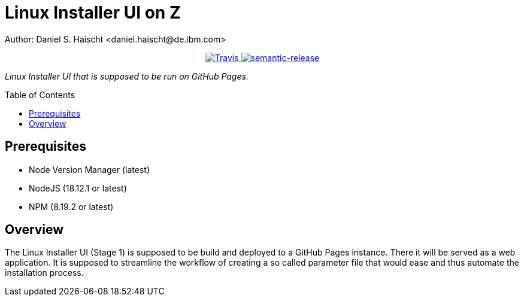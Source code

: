 = Linux Installer UI on Z
Author: Daniel S. Haischt <daniel.haischt@de.ibm.com>
:toc: macro
:source-highlighter: pygments

++++
<p align="center">
  <a href="https://travis.ibm.com/linuxonz/liz">
    <img alt="Travis" src="https://travis.ibm.com/NGP-TWC/wdpx-kube-rstudio-warden.svg?token=xUhKx8bx86szCYfQhTNR&branch=master">
  </a>
  <a href="https://github.com/semantic-release/semantic-release">
    <img alt="semantic-release" src="https://img.shields.io/badge/%20%20%F0%9F%93%A6%F0%9F%9A%80-semantic--release-e10079.svg">
  </a>
</p>
++++



_Linux Installer UI that is supposed to be run on GitHub Pages._

toc::[]




== Prerequisites

* Node Version Manager (latest)
* NodeJS (18.12.1 or latest)
* NPM (8.19.2 or latest)

== Overview

The Linux Installer UI (Stage 1) is supposed to be build and deployed to a GitHub Pages instance. There it will be served as a web application. It is supposed to streamline the workflow of creating a so called parameter file that would ease and thus automate the installation process.
